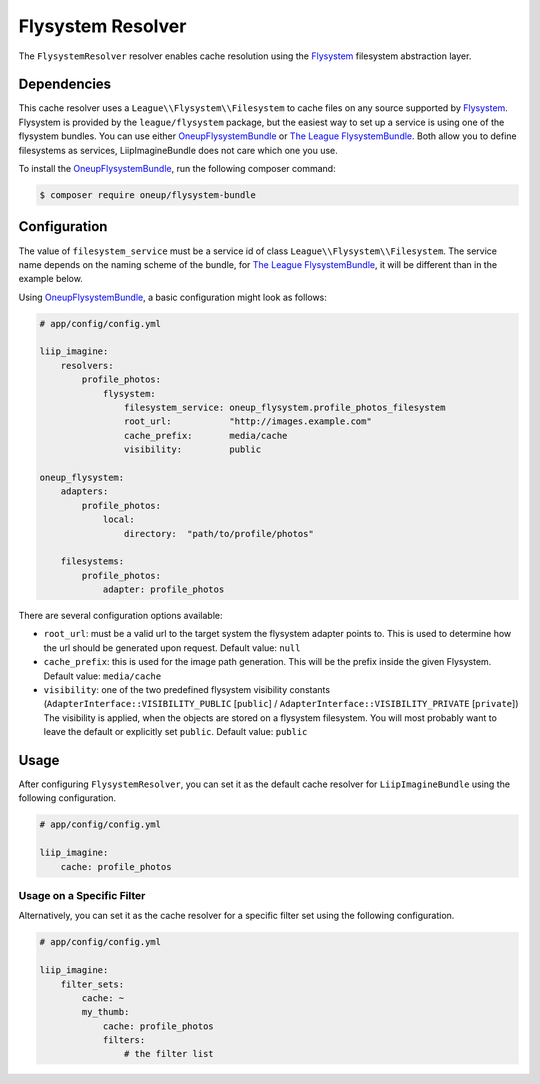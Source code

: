 
.. _cache-resolver-flysystem:

Flysystem Resolver
==================

The ``FlysystemResolver`` resolver enables cache resolution using the `Flysystem`_
filesystem abstraction layer.

Dependencies
------------

This cache resolver uses a ``League\\Flysystem\\Filesystem`` to cache files on any source supported
by `Flysystem`_. Flysystem is provided by the ``league/flysystem`` package, but the easiest way to
set up a service is using one of the flysystem bundles. You can use either `OneupFlysystemBundle`_
or `The League FlysystemBundle`_. Both allow you to define filesystems as services,
LiipImagineBundle does not care which one you use.

To install the `OneupFlysystemBundle`_, run the following composer command:

.. code-block:: bash

    $ composer require oneup/flysystem-bundle

Configuration
-------------

The value of ``filesystem_service`` must be a service id of class ``League\\Flysystem\\Filesystem``.
The service name depends on the naming scheme of the bundle, for `The League FlysystemBundle`_, it
will be different than in the example below.

Using `OneupFlysystemBundle`_, a basic configuration might look as follows:

.. code-block:: yaml

    # app/config/config.yml

    liip_imagine:
        resolvers:
            profile_photos:
                flysystem:
                    filesystem_service: oneup_flysystem.profile_photos_filesystem
                    root_url:           "http://images.example.com"
                    cache_prefix:       media/cache
                    visibility:         public

    oneup_flysystem:
        adapters:
            profile_photos:
                local:
                    directory:  "path/to/profile/photos"

        filesystems:
            profile_photos:
                adapter: profile_photos

There are several configuration options available:

* ``root_url``: must be a valid url to the target system the flysystem adapter
  points to. This is used to determine how the url should be generated upon request.
  Default value: ``null``
* ``cache_prefix``: this is used for the image path generation. This will be the
  prefix inside the given Flysystem.
  Default value: ``media/cache``
* ``visibility``: one of the two predefined flysystem visibility constants
  (``AdapterInterface::VISIBILITY_PUBLIC`` [``public``] / ``AdapterInterface::VISIBILITY_PRIVATE`` [``private``])
  The visibility is applied, when the objects are stored on a flysystem filesystem.
  You will most probably want to leave the default or explicitly set ``public``.
  Default value: ``public``

Usage
-----

After configuring ``FlysystemResolver``, you can set it as the default cache resolver
for ``LiipImagineBundle`` using the following configuration.

.. code-block:: yaml

    # app/config/config.yml

    liip_imagine:
        cache: profile_photos


Usage on a Specific Filter
~~~~~~~~~~~~~~~~~~~~~~~~~~

Alternatively, you can set it as the cache resolver for a specific filter set using
the following configuration.

.. code-block:: yaml

    # app/config/config.yml

    liip_imagine:
        filter_sets:
            cache: ~
            my_thumb:
                cache: profile_photos
                filters:
                    # the filter list


.. _`Flysystem`: https://github.com/thephpleague/flysystem
.. _`OneupFlysystemBundle`: https://github.com/1up-lab/OneupFlysystemBundle
.. _`The League FlysystemBundle`: https://github.com/thephpleague/flysystem-bundle
